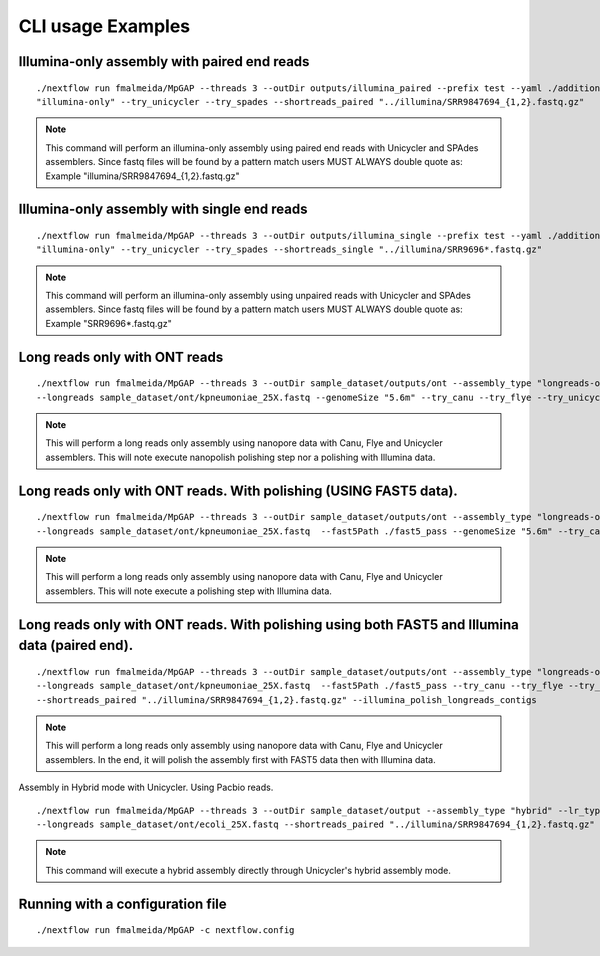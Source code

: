 .. _examples:

CLI usage Examples
******************

Illumina-only assembly with paired end reads
""""""""""""""""""""""""""""""""""""""""""""

::

   ./nextflow run fmalmeida/MpGAP --threads 3 --outDir outputs/illumina_paired --prefix test --yaml ./additional.yaml --assembly_type
   "illumina-only" --try_unicycler --try_spades --shortreads_paired "../illumina/SRR9847694_{1,2}.fastq.gz"

.. note::

  This command will perform an illumina-only assembly using paired end reads with Unicycler and SPAdes assemblers.
  Since fastq files will be found by a pattern match users MUST ALWAYS double quote as: Example "illumina/SRR9847694_{1,2}.fastq.gz"

Illumina-only assembly with single end reads
""""""""""""""""""""""""""""""""""""""""""""

::

  ./nextflow run fmalmeida/MpGAP --threads 3 --outDir outputs/illumina_single --prefix test --yaml ./additional.yaml --assembly_type
  "illumina-only" --try_unicycler --try_spades --shortreads_single "../illumina/SRR9696*.fastq.gz"

.. note::

  This command will perform an illumina-only assembly using unpaired reads with Unicycler and SPAdes assemblers.
  Since fastq files will be found by a pattern match users MUST ALWAYS double quote as: Example "SRR9696*.fastq.gz"

Long reads only with ONT reads
""""""""""""""""""""""""""""""

::

  ./nextflow run fmalmeida/MpGAP --threads 3 --outDir sample_dataset/outputs/ont --assembly_type "longreads-only" --lr_type nanopore
  --longreads sample_dataset/ont/kpneumoniae_25X.fastq --genomeSize "5.6m" --try_canu --try_flye --try_unicycler

.. note::

  This will perform a long reads only assembly using nanopore data with Canu, Flye and Unicycler assemblers. This will note execute nanopolish
  polishing step nor a polishing with Illumina data.

Long reads only with ONT reads. With polishing (USING FAST5 data).
""""""""""""""""""""""""""""""""""""""""""""""""""""""""""""""""""

::

  ./nextflow run fmalmeida/MpGAP --threads 3 --outDir sample_dataset/outputs/ont --assembly_type "longreads-only" --lr_type nanopore
  --longreads sample_dataset/ont/kpneumoniae_25X.fastq  --fast5Path ./fast5_pass --genomeSize "5.6m" --try_canu --try_flye --try_unicycler

.. note::

  This will perform a long reads only assembly using nanopore data with Canu, Flye and Unicycler assemblers. This will note execute a
  polishing step with Illumina data.

Long reads only with ONT reads. With polishing using both FAST5 and Illumina data (paired end).
"""""""""""""""""""""""""""""""""""""""""""""""""""""""""""""""""""""""""""""""""""""""""""""""

::

  ./nextflow run fmalmeida/MpGAP --threads 3 --outDir sample_dataset/outputs/ont --assembly_type "longreads-only" --lr_type nanopore
  --longreads sample_dataset/ont/kpneumoniae_25X.fastq  --fast5Path ./fast5_pass --try_canu --try_flye --try_unicycler --genomeSize "5.6m"
  --shortreads_paired "../illumina/SRR9847694_{1,2}.fastq.gz" --illumina_polish_longreads_contigs

.. note::

  This will perform a long reads only assembly using nanopore data with Canu, Flye and Unicycler assemblers. In the end, it will polish the
  assembly first with FAST5 data then with Illumina data.

Assembly in Hybrid mode with Unicycler. Using Pacbio reads.

::

  ./nextflow run fmalmeida/MpGAP --threads 3 --outDir sample_dataset/output --assembly_type "hybrid" --lr_type pacbio
  --longreads sample_dataset/ont/ecoli_25X.fastq --shortreads_paired "../illumina/SRR9847694_{1,2}.fastq.gz" --try_unicycler

.. note::

  This command will execute a hybrid assembly directly through Unicycler's hybrid assembly mode.

Running with a configuration file
"""""""""""""""""""""""""""""""""

::

      ./nextflow run fmalmeida/MpGAP -c nextflow.config
